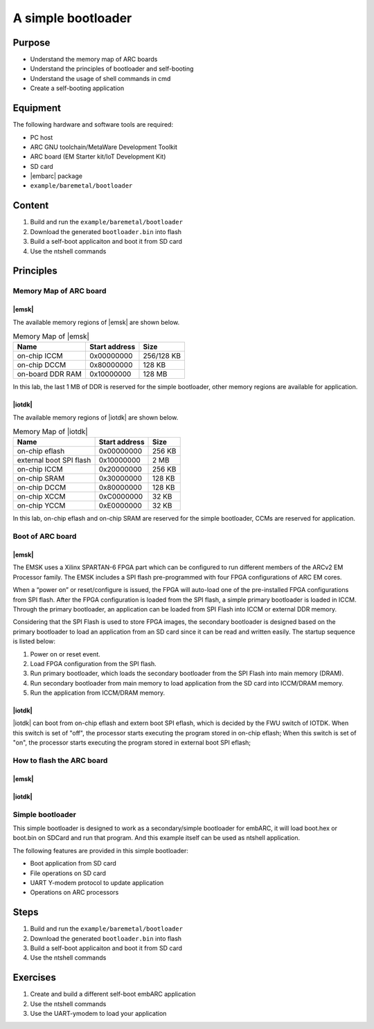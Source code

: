 .. _lab6:

A simple bootloader
###################

Purpose
=======
- Understand the memory map of ARC boards
- Understand the principles of bootloader and self-booting
- Understand the usage of shell commands in cmd
- Create a self-booting application


Equipment
=========
The following hardware and software tools are required:

* PC host
* ARC GNU toolchain/MetaWare Development Toolkit
* ARC board (EM Starter kit/IoT Development Kit)
* SD card
* |embarc| package
* ``example/baremetal/bootloader``

Content
========

1. Build and run the  ``example/baremetal/bootloader``
2. Download the generated ``bootloader.bin`` into flash
3. Build a self-boot applicaiton and boot it from SD card
4. Use the ntshell commands

Principles
==========

Memory Map of ARC board
-----------------------

|emsk|
**************
The available memory regions of |emsk| are shown below.

.. table:: Memory Map of |emsk|
   :widths: auto

   +------------------------+----------------------+---------------+
   |  Name                  | Start address        |  Size         |
   |                        |                      |               |
   +========================+======================+===============+
   | on-chip ICCM           | 0x00000000           |  256/128 KB   |
   +------------------------+----------------------+---------------+
   | on-chip DCCM           | 0x80000000           |  128 KB       |
   +------------------------+----------------------+---------------+
   | on-board DDR RAM       | 0x10000000           |  128 MB       |
   +------------------------+----------------------+---------------+

In this lab, the last 1 MB of DDR is reserved for the simple bootloader,
other memory regions are available for application.

|iotdk|
*****************
The available memory regions of |iotdk| are shown below.

.. table:: Memory Map of |iotdk|
   :widths: auto

   +------------------------+----------------------+-----------+
   |  Name                  | Start address        |  Size     |
   |                        |                      |           |
   +========================+======================+===========+
   | on-chip eflash         | 0x00000000           |  256 KB   |
   +------------------------+----------------------+-----------+
   | external boot SPI flash| 0x10000000           |  2 MB     |
   +------------------------+----------------------+-----------+
   | on-chip ICCM           | 0x20000000           |  256 KB   |
   +------------------------+----------------------+-----------+
   | on-chip SRAM           | 0x30000000           |  128 KB   |
   +------------------------+----------------------+-----------+
   | on-chip DCCM           | 0x80000000           |  128 KB   |
   +------------------------+----------------------+-----------+
   | on-chip XCCM           | 0xC0000000           |  32 KB    |
   +------------------------+----------------------+-----------+
   | on-chip YCCM           | 0xE0000000           |  32 KB    |
   +------------------------+----------------------+-----------+

In this lab, on-chip eflash and on-chip SRAM are reserved for the simple
bootloader, CCMs are reserved for application.

Boot of ARC board
-----------------

|emsk|
**************

The EMSK uses a Xilinx SPARTAN-6 FPGA part which can be configured to run
different members of the ARCv2 EM Processor family.  The EMSK includes a SPI
flash pre-programmed with four FPGA configurations of ARC EM cores.

When a “power on” or reset/configure is issued, the FPGA will auto-load one of
the pre-installed FPGA configurations from SPI flash. After the FPGA
configuration is loaded from the SPI flash, a simple primary bootloader is
loaded in ICCM.  Through the primary bootloader, an application can be loaded
from SPI Flash into ICCM or external DDR memory.

Considering that the SPI Flash is used to store FPGA images, the secondary
bootloader is designed based on the primary bootloader to load an application
from an SD card since it can be read and written easily. The startup sequence
is listed below:

1. Power on or reset event.

2. Load FPGA configuration from the SPI flash.

3. Run primary bootloader, which loads the secondary bootloader from the SPI Flash into main memory (DRAM).

4. Run secondary bootloader from main memory to load application from the SD card into ICCM/DRAM memory.

5. Run the application from ICCM/DRAM memory.

.. image:: /img/lab6_emsk_boot.png
    :alt: Boot sequence of EMSK


|iotdk|
*****************

|iotdk| can boot from on-chip eflash and extern boot SPI eflash, which is decided by
the FWU switch of IOTDK. When this switch is set of "off", the processor
starts executing the program stored in on-chip eflash; When this switch is set
of "on", the processor starts executing the program stored in external boot
SPI eflash;


How to flash the ARC board
--------------------------

|emsk|
**************

|iotdk|
*****************

Simple bootloader
-----------------

This simple bootloader is designed to work as a secondary/simple bootloader
for embARC, it will load boot.hex or boot.bin on SDCard and run that program.
And this example itself can be used as ntshell application.

The following features are provided in this simple bootloader:

* Boot application from SD card
* File operations on SD card
* UART Y-modem protocol to update application
* Operations on ARC processors

Steps
=====

1. Build and run the  ``example/baremetal/bootloader``

2. Download the generated ``bootloader.bin`` into flash

3. Build a self-boot applicaiton and boot it from SD card

4. Use the ntshell commands


Exercises
=========

1. Create and build a different self-boot embARC application
2. Use the ntshell commands
3. Use the UART-ymodem to load your application
